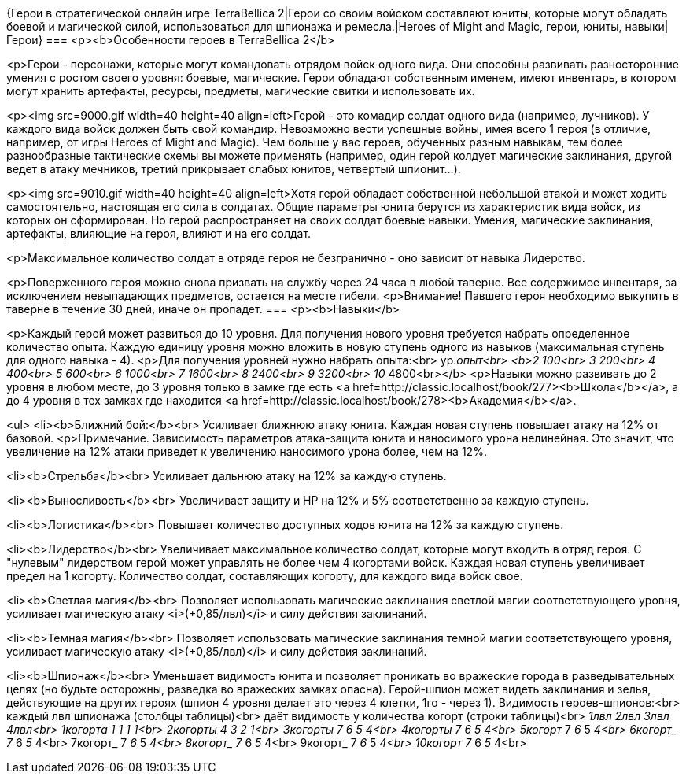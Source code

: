 {Герои в стратегической онлайн игре TerraBellica 2|Герои со своим войском составляют юниты, которые могут обладать боевой и магической силой, использоваться для шпионажа и ремесла.|Heroes of Might and Magic, герои, юниты, навыки|Герои}
===
<p><b>Особенности героев в TerraBellica 2</b>

<p>Герои - персонажи, которые могут командовать отрядом войск одного вида. Они способны развивать разносторонние умения с ростом своего уровня: боевые, магические. Герои обладают собственным именем, имеют инвентарь, в котором могут хранить артефакты, ресурсы, предметы, магические свитки и использовать их.

<p><img src=9000.gif width=40 height=40 align=left>Герой - это комадир солдат одного вида (например, лучников). У каждого вида войск должен быть свой командир. Невозможно вести успешные войны, имея всего 1 героя (в отличие, например, от игры Heroes of Might and Magic). Чем больше у вас героев, обученных разным навыкам, тем более разнообразные тактические схемы вы можете применять (например, один герой колдует магические заклинания, другой ведет в атаку мечников, третий прикрывает слабых юнитов, четвертый шпионит...).

<p><img src=9010.gif width=40 height=40 align=left>Хотя герой обладает собственной небольшой атакой и может ходить самостоятельно, настоящая его сила в солдатах. Общие параметры юнита берутся из характеристик вида войск, из которых он сформирован. Но герой распространяет на своих солдат боевые навыки. Умения, магические заклинания, артефакты, влияющие на героя, влияют и на его солдат.

<p>Максимальное количество солдат в отряде героя не безгранично - оно зависит от навыка Лидерство.

<p>Поверженного героя можно снова призвать на службу через 24 часа в любой таверне.
Все содержимое инвентаря, за исключением невыпадающих предметов, остается на месте гибели.
<p>Внимание! Павшего героя необходимо выкупить в таверне в течение 30 дней, иначе он пропадет.
===
<p><b>Навыки</b>

<p>Каждый герой может развиться до 10 уровня. Для получения нового уровня требуется набрать определенное количество опыта. Каждую единицу уровня можно вложить в новую ступень одного из навыков (максимальная ступень для одного навыка - 4).
<p>Для получения уровней нужно набрать опыта:<br>
ур._опыт<br>
<b>2__ 100<br>
3__ 200<br>
4__ 400<br>
5__ 600<br>
6__ 1000<br>
7__ 1600<br>
8__ 2400<br>
9__ 3200<br>
10_ 4800<br></b>
<p>Навыки можно развивать до 2 уровня в любом месте, до 3 уровня только в замке где есть <a href=http://classic.localhost/book/277><b>Школа</b></a>, а до 4 уровня в тех замках где находится <a href=http://classic.localhost/book/278><b>Академия</b></a>.

<ul>
<li><b>Ближний бой:</b><br>
Усиливает ближнюю атаку юнита. Каждая новая ступень повышает атаку на 12% от базовой.
<p>Примечание. Зависимость параметров атака-защита юнита и наносимого урона нелинейная. Это значит, что увеличение на 12% атаки приведет к увеличению наносимого урона более, чем на 12%.

<li><b>Стрельба</b><br>
Усиливает дальнюю атаку на 12% за каждую ступень.

<li><b>Выносливость</b><br>
Увеличивает защиту и HP на 12% и 5% соответственно за каждую ступень.

<li><b>Логистика</b><br>
Повышает количество доступных ходов юнита на 12% за каждую ступень.

<li><b>Лидерство</b><br>
Увеличивает максимальное количество солдат, которые могут входить в отряд героя. С "нулевым" лидерством герой может управлять не более чем 4 когортами войск. Каждая новая ступень увеличивает предел на 1 когорту. Количество солдат, составляющих когорту, для каждого вида войск свое.

<li><b>Светлая магия</b><br>
Позволяет использовать магические заклинания светлой магии соответствующего уровня, усиливает магическую атаку <i>(+0,85/лвл)</i> и силу действия заклинаний.

<li><b>Темная магия</b><br>
Позволяет использовать магические заклинания темной магии соответствующего уровня, усиливает магическую атаку <i>(+0,85/лвл)</i> и силу действия заклинаний.

<li><b>Шпионаж</b><br>
Уменьшает видимость юнита и позволяет проникать во вражеские города в разведывательных целях (но будьте осторожны, разведка во вражеских замках опасна).
Герой-шпион может видеть заклинания и зелья, действующие на других героях (шпион 4 уровня делает это через 4 клетки, 1го - через 1).
Видимость героев-шпионов:<br>
каждый лвл шпионажа (столбцы таблицы)<br>
даёт видимость у количества когорт (строки таблицы)<br>
_____ 1лвл 2лвл 3лвл 4лвл<br>
1когорта 1 __ 1 __ 1 __ 1<br>
2когорты 4 __ 3 __ 2 __ 1<br>
3когорты 7 __ 6 __ 5 __ 4<br>
4когорты 7 __ 6 __ 5 __ 4<br>
5когорт_ 7 __ 6 __ 5 __ 4<br>
6когорт_ 7 __ 6 __ 5 __ 4<br>
7когорт_ 7 __ 6 __ 5 __ 4<br>
8когорт_ 7 __ 6 __ 5 __ 4<br>
9когорт_ 7 __ 6 __ 5 __ 4<br>
10когорт 7 __ 6 __ 5 __ 4<br>